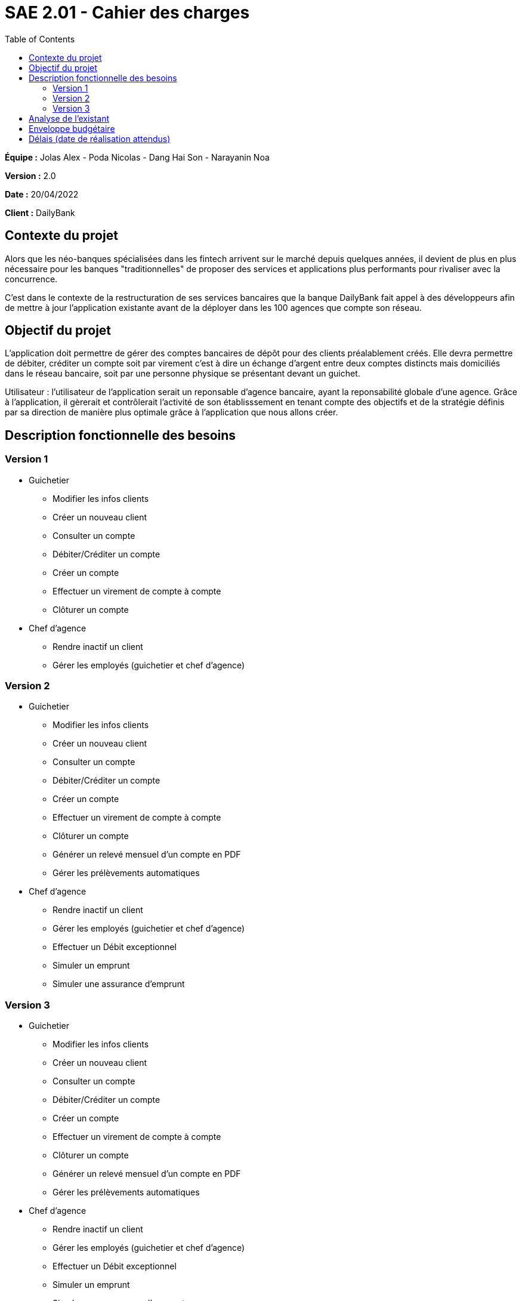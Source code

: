 = SAE 2.01 - Cahier des charges 
:toc:

*Équipe :* Jolas Alex - Poda Nicolas - Dang Hai Son - Narayanin Noa

*Version :* 2.0

*Date :* 20/04/2022

*Client :* DailyBank


== Contexte du projet
[.lead]
Alors que les néo-banques spécialisées dans les fintech arrivent sur le marché depuis quelques années, il devient de plus en plus nécessaire pour les banques "traditionnelles" de proposer des services et applications plus performants pour rivaliser avec la concurrence.

C'est dans le contexte de la restructuration de ses services bancaires que la banque DailyBank fait appel à des développeurs afin de mettre à jour l'application existante avant de la déployer dans les 100 agences que compte son réseau. 

== Objectif du projet 
L’application doit permettre de gérer des comptes bancaires de dépôt pour des clients préalablement créés. Elle devra permettre de débiter, créditer un compte soit par virement c’est à dire un échange d’argent entre deux comptes distincts mais domiciliés dans le réseau bancaire, soit par une personne physique se présentant devant un guichet.

Utilisateur : l'utilisateur de l'application serait un reponsable d'agence bancaire, ayant la reponsabilité globale d'une agence. Grâce à l'application, il gèrerait et contrôlerait l'activité de son établisssement en tenant compte des objectifs et de la stratégie définis par sa direction de manière plus optimale grâce à l'application que nous allons créer.

== Description fonctionnelle des besoins

=== Version 1

* Guichetier 
** Modifier les infos clients 
** Créer un nouveau client
** Consulter un compte
** Débiter/Créditer un compte
** Créer un compte
** Effectuer un virement de compte à compte
** Clôturer un compte

* Chef d'agence
** Rendre inactif un client
** Gérer les employés (guichetier et chef d’agence)

=== Version 2

* Guichetier 
** Modifier les infos clients 
** Créer un nouveau client
** Consulter un compte
** Débiter/Créditer un compte
** Créer un compte
** Effectuer un virement de compte à compte
** Clôturer un compte
** Générer un relevé mensuel d’un compte en PDF
** Gérer les prélèvements automatiques

* Chef d'agence
** Rendre inactif un client
** Gérer les employés (guichetier et chef d’agence)
** Effectuer un Débit exceptionnel
** Simuler un emprunt
** Simuler une assurance d’emprunt

=== Version 3

* Guichetier 
** Modifier les infos clients 
** Créer un nouveau client
** Consulter un compte
** Débiter/Créditer un compte
** Créer un compte
** Effectuer un virement de compte à compte
** Clôturer un compte
** Générer un relevé mensuel d’un compte en PDF
** Gérer les prélèvements automatiques

* Chef d'agence
** Rendre inactif un client
** Gérer les employés (guichetier et chef d’agence)
** Effectuer un Débit exceptionnel
** Simuler un emprunt
** Simuler une assurance d’emprunt
** Les spécifications finalisées de la version 2
** Supers options pour les tops …
** Fonctionnalités optionnels...

* Batch
** Générer les relevés mensuels en PDF
** Exécuter les prélèvements automatiques

== Analyse de l'existant

== Enveloppe budgétaire
Nous ne disposons pas des informations nécessaires nous permettant d'établir l'enveloppe budgétaire du projet.

== Délais (date de réalisation attendus)
* Semaine 24, 13 Juin 2022
